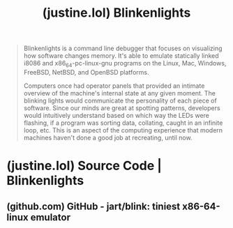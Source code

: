 :PROPERTIES:
:ID:       6dec0f61-7a01-4937-84ab-1a3394877989
:ROAM_REFS: https://justine.lol/blinkenlights/
:END:
#+title: (justine.lol) Blinkenlights
#+filetags: :x86:computer_architecture:computer_science:emulator:simulation:software:website:

#+begin_quote
  Blinkenlights is a command line debugger that focuses on visualizing how software changes memory.  It's able to emulate statically linked i8086 and x86_64-pc-linux-gnu programs on the Linux, Mac, Windows, FreeBSD, NetBSD, and OpenBSD platforms.

  Computers once had operator panels that provided an intimate overview of the machine's internal state at any given moment.  The blinking lights would communicate the personality of each piece of software.  Since our minds are great at spotting patterns, developers would intuitively understand based on which way the LEDs were flashing, if a program was sorting data, collating, caught in an infinite loop, etc.  This is an aspect of the computing experience that modern machines haven't done a good job at recreating, until now.
#+end_quote
* (justine.lol) Source Code | Blinkenlights
:PROPERTIES:
:ID:       9eba3b44-9130-4012-81a3-b18f4ce61b10
:ROAM_REFS: https://justine.lol/blinkenlights/sources.html
:END:
** (github.com) GitHub - jart/blink: tiniest x86-64-linux emulator
:PROPERTIES:
:ID:       e181268c-7443-4ded-b4bd-9820b77e82e0
:ROAM_REFS: https://github.com/jart/blink
:END:

#+begin_quote
  * Blinkenlights

  This project contains two programs:

  =blink= is a virtual machine that runs x86-64-linux programs on different operating systems and hardware architectures.  It's designed to do the same thing as the =qemu-x86_64= command, except that

  1. Blink is 221kb in size (115kb with optional features disabled), whereas qemu-x86_64 is a 4mb binary.

  2. Blink will run your Linux binaries on any POSIX system, whereas qemu-x86_64 only supports Linux.

  3. Blink goes 2x faster than qemu-x86_64 on some benchmarks, such as SSE integer / floating point math.  Blink is also much faster at running ephemeral programs such as compilers.

  [[https://justine.lol/blinkenlights][=blinkenlights=]] is a terminal user interface that may be used for debugging x86_64-linux or i8086 programs across platforms.  Unlike GDB, Blinkenlights focuses on visualizing program execution.  It uses UNICODE IBM Code Page 437 characters to display binary memory panels, which change as you step through your program's assembly code.  These memory panels may be scrolled and zoomed using your mouse wheel.  Blinkenlights also permits reverse debugging, where scroll wheeling over the assembly display allows the rewinding of execution history.
#+end_quote
